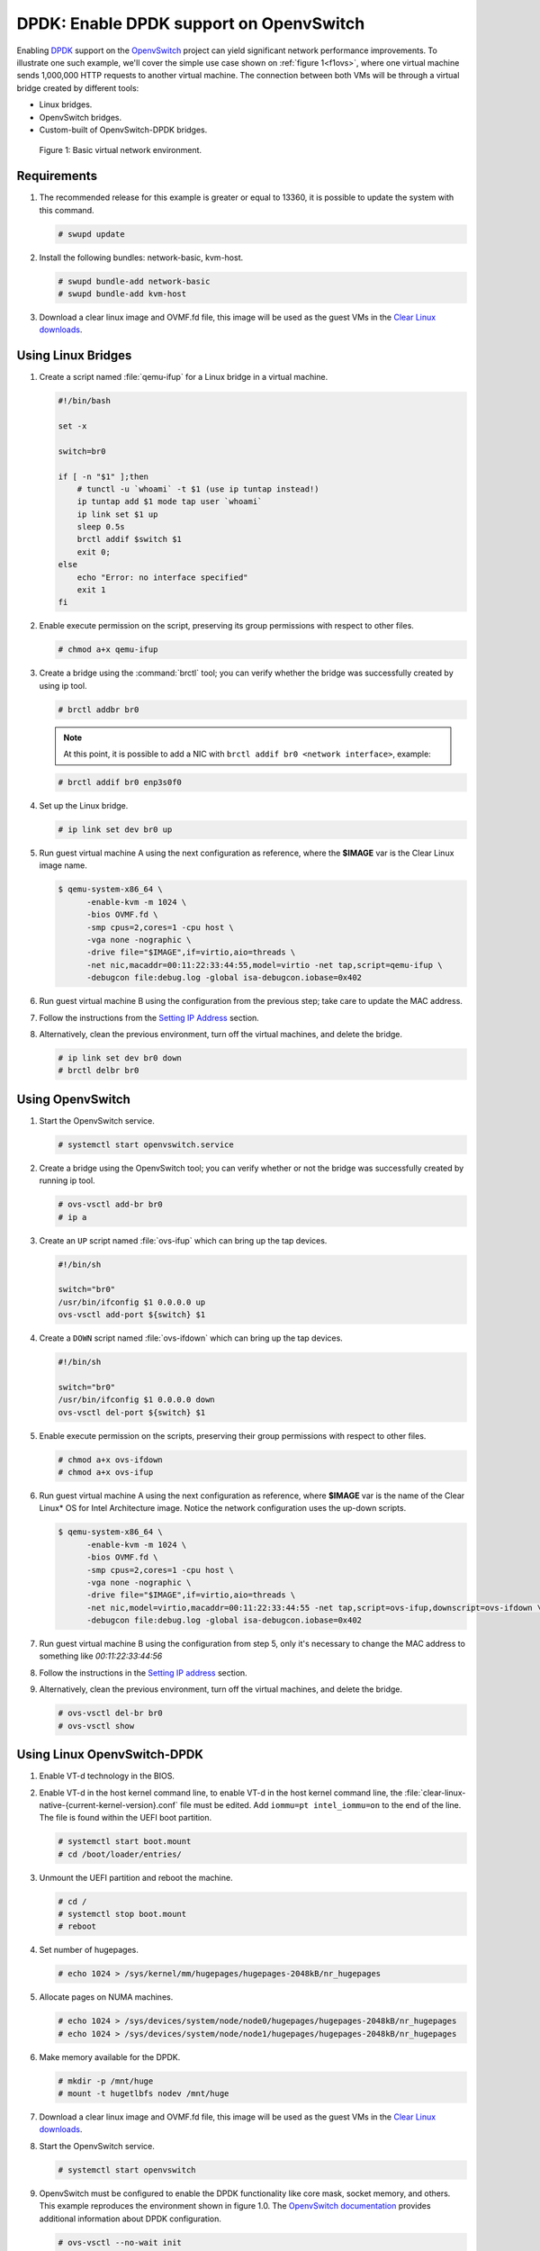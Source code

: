 .. _ovs-dpdk:

DPDK: Enable DPDK support on OpenvSwitch
########################################

Enabling `DPDK`_ support on the `OpenvSwitch`_ project can yield significant
network performance improvements. To illustrate one such example, we'll cover
the simple use case shown on :ref:`figure 1<f1ovs>`, where one virtual
machine sends 1,000,000 HTTP requests to another virtual machine. The
connection between both VMs will be through a virtual bridge created by
different tools:

- Linux bridges.
- OpenvSwitch bridges.
- Custom-built of OpenvSwitch-DPDK bridges.

.. _f1ovs:

.. figure:: ./figures/use-case.png

   Figure 1: Basic virtual network environment.

Requirements
============

#. The recommended release for this example is greater or equal to 13360,
   it is possible to update the system with this command.

   .. code-block:: bash

      # swupd update

#. Install the following bundles: network-basic, kvm-host.

   .. code-block:: bash

      # swupd bundle-add network-basic
      # swupd bundle-add kvm-host

#. Download a clear linux image and OVMF.fd file, this image will be used as
   the guest VMs in the `Clear Linux downloads`_.


Using Linux Bridges
===================

#. Create a script named :file:`qemu-ifup` for a Linux bridge in a virtual
   machine.

   .. code-block:: bash

      #!/bin/bash

      set -x

      switch=br0

      if [ -n "$1" ];then
          # tunctl -u `whoami` -t $1 (use ip tuntap instead!)
          ip tuntap add $1 mode tap user `whoami`
          ip link set $1 up
          sleep 0.5s
          brctl addif $switch $1
          exit 0;
      else
          echo "Error: no interface specified"
          exit 1
      fi

#. Enable execute permission on the script, preserving its group permissions
   with respect to other files.

   .. code-block:: bash

      # chmod a+x qemu-ifup

#. Create a bridge using the :command:`brctl` tool; you can verify whether
   the bridge was successfully created by using ip tool.

   .. code-block:: bash

      # brctl addbr br0

   .. note::

      At this point, it is possible to add a NIC with
      ``brctl addif br0 <network interface>``, example:

   .. code-block:: bash

      # brctl addif br0 enp3s0f0

#. Set up the Linux bridge.

   .. code-block:: bash

      # ip link set dev br0 up

#. Run guest virtual machine A using the next configuration as reference,
   where the **$IMAGE** var is the Clear Linux image name.

   .. code-block:: bash

      $ qemu-system-x86_64 \
            -enable-kvm -m 1024 \
            -bios OVMF.fd \
            -smp cpus=2,cores=1 -cpu host \
            -vga none -nographic \
            -drive file="$IMAGE",if=virtio,aio=threads \
            -net nic,macaddr=00:11:22:33:44:55,model=virtio -net tap,script=qemu-ifup \
            -debugcon file:debug.log -global isa-debugcon.iobase=0x402

#. Run guest virtual machine B using the configuration from the previous
   step; take care to update the MAC address.

#. Follow the instructions from the `Setting IP Address`_ section.

#. Alternatively, clean the previous environment, turn off the virtual
   machines, and delete the bridge.

   .. code-block:: bash

      # ip link set dev br0 down
      # brctl delbr br0

Using OpenvSwitch
=================

#. Start the OpenvSwitch service.

   .. code-block:: bash

      # systemctl start openvswitch.service

#. Create a bridge using the OpenvSwitch tool; you can verify whether or not
   the bridge was successfully created by running ip tool.

   .. code-block:: bash

      # ovs-vsctl add-br br0
      # ip a

#. Create an ``UP`` script named :file:`ovs-ifup` which can bring up the tap
   devices.

   .. code-block:: bash

      #!/bin/sh

      switch="br0"
      /usr/bin/ifconfig $1 0.0.0.0 up
      ovs-vsctl add-port ${switch} $1

#. Create a ``DOWN`` script named :file:`ovs-ifdown` which can bring up the
   tap devices.

   .. code-block:: bash

      #!/bin/sh

      switch="br0"
      /usr/bin/ifconfig $1 0.0.0.0 down
      ovs-vsctl del-port ${switch} $1


#. Enable execute permission on the scripts, preserving their group
   permissions with respect to other files.

   .. code-block:: bash

      # chmod a+x ovs-ifdown
      # chmod a+x ovs-ifup

#. Run guest virtual machine A using the next configuration as reference,
   where **$IMAGE** var is the name of the Clear Linux\* OS for Intel
   Architecture image. Notice the network configuration uses the up-down
   scripts.

   .. code-block:: bash

      $ qemu-system-x86_64 \
            -enable-kvm -m 1024 \
            -bios OVMF.fd \
            -smp cpus=2,cores=1 -cpu host \
            -vga none -nographic \
            -drive file="$IMAGE",if=virtio,aio=threads \
            -net nic,model=virtio,macaddr=00:11:22:33:44:55 -net tap,script=ovs-ifup,downscript=ovs-ifdown \
            -debugcon file:debug.log -global isa-debugcon.iobase=0x402

#. Run guest virtual machine B using the configuration from step 5, only
   it's necessary to change the MAC address to something like *00:11:22:33:44:56*

#. Follow the instructions in the `Setting IP address`_ section.

#. Alternatively, clean the previous environment, turn off the virtual
   machines, and delete the bridge.

   .. code-block:: bash

      # ovs-vsctl del-br br0
      # ovs-vsctl show

Using Linux OpenvSwitch-DPDK
============================

#. Enable VT-d technology in the BIOS.

#. Enable VT-d in the host kernel command line, to enable VT-d in the host
   kernel command line, the
   :file:`clear-linux-native-{current-kernel-version}.conf`
   file must be edited. Add ``iommu=pt intel_iommu=on`` to
   the end of the line. The file is found within the UEFI boot partition.

   .. code-block:: bash

      # systemctl start boot.mount
      # cd /boot/loader/entries/

#. Unmount the UEFI partition and reboot the machine.

   .. code-block:: bash

      # cd /
      # systemctl stop boot.mount
      # reboot

#. Set number of hugepages.

   .. code-block:: bash

      # echo 1024 > /sys/kernel/mm/hugepages/hugepages-2048kB/nr_hugepages

#. Allocate pages on NUMA machines.

   .. code-block:: bash

      # echo 1024 > /sys/devices/system/node/node0/hugepages/hugepages-2048kB/nr_hugepages
      # echo 1024 > /sys/devices/system/node/node1/hugepages/hugepages-2048kB/nr_hugepages

#. Make memory available for the DPDK.

   .. code-block:: bash

      # mkdir -p /mnt/huge
      # mount -t hugetlbfs nodev /mnt/huge

#. Download a clear linux image and OVMF.fd file, this image will be used as
   the guest VMs in the `Clear Linux downloads`_.

#. Start the OpenvSwitch service.

   .. code-block:: bash

      # systemctl start openvswitch

#. OpenvSwitch must be configured to enable the DPDK functionality like core
   mask, socket memory, and others. This example reproduces the environment
   shown in figure 1.0. The `OpenvSwitch documentation`_ provides additional
   information about DPDK configuration.

   .. code-block:: bash

      # ovs-vsctl --no-wait init
      # ovs-vsctl --no-wait set Open_vSwitch . other_config:dpdk-lcore-mask=0x2
      # ovs-vsctl --no-wait set Open_vSwitch . other_config:dpdk-socket-mem=2048
      # ovs-vsctl --no-wait set Open_vSwitch . other_config:dpdk-init=true

#. Restart the OpenvSwitch service in order to update the new DPDK
   configuration.

   .. code-block:: bash

      # systemctl restart openvswitch

#. Create a virtual bridge using openvswitch.

   .. code-block:: bash

      # ovs-vsctl add-br br0 -- set bridge br0 datapath_type=netdev

#. Add the vhost-dpdk ports to the bridge.

   .. code-block:: bash

      # ovs-vsctl add-port br0 vhost-user1 -- set Interface vhost-user1 type=dpdkvhostuser
      # ovs-vsctl add-port br0 vhost-user2 -- set Interface vhost-user2 type=dpdkvhostuser

#. Run guest virtual machine A using the next configuration as reference,
   where **$IMAGE** var is the name of the Clear Linux\* OS for Intel
   Architecture image.

   .. code-block:: bash

      $ qemu-system-x86_64 \
          -enable-kvm -m 1024 \
          -bios OVMF.fd \
          -smp 4 -cpu host \
          -vga none -nographic \
          -drive file="$IMAGE",if=virtio,aio=threads \
          -chardev socket,id=char1,path=/run/openvswitch/vhost-user1 \
          -netdev type=vhost-user,id=mynet1,chardev=char1,vhostforce \
          -device virtio-net-pci,mac=00:00:00:00:00:01,netdev=mynet1 \
          -object memory-backend-file,id=mem,size=1024M,mem-path=/dev/ hugepages,share=on \
          -numa node,memdev=mem -mem-prealloc \
          -debugcon file:debug.log -global isa-debugcon.iobase=0x402

#. Run guest virtual machine B, use the configuration from the previous step;
   simply change the MAC address and the port socket. You can use
   00:00:00:00:00:02 as a MAC address and vhost-user2 as a socket.

#. Follow the instructions from the `Setting IP address`_ section.



.. _Setting IP address:

Setting IP address
==================

#. Set an IP address to virtual machine for virtual machine A:

   .. code-block:: bash

      # ip addr add dev enp0s2 10.0.0.5/24

   for virtual machine B:

   .. code-block:: bash

      # ip addr add dev enp0s2 10.0.0.6/24

#. Check if there is communication between both virtual machines using ping
   tool.

#. Verify that Apache service is running:

   .. code-block:: bash

      # systemctl status httpd.service
      # systemctl start httpd.service

   Start httpd service only if it is inactive. Use apache benchmark to get
   information about the network performance between both virtual machines.

   .. code-block:: bash

      # ab -n 1000000 -c 100 http://10.0.0.6/


.. _DPDK: http://dpdk.org/
.. _kvm: https://download.clearlinux.org/releases/
.. _Clear Linux downloads: https://download.clearlinux.org/image/
.. _OpenvSwitch: http://openvswitch.org/
.. _OpenvSwitch documentation: http://docs.openvswitch.org/en/latest/
